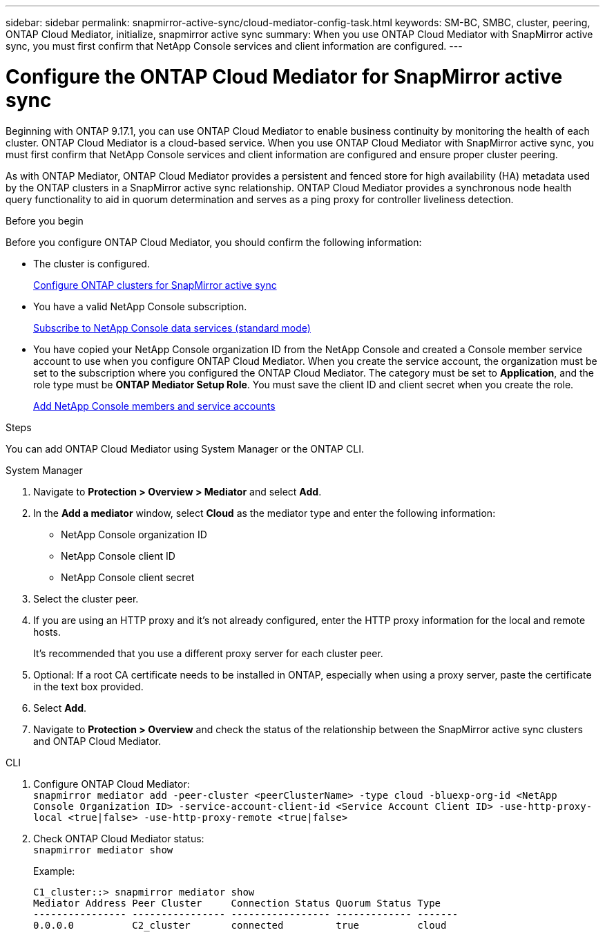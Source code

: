 ---
sidebar: sidebar
permalink: snapmirror-active-sync/cloud-mediator-config-task.html
keywords: SM-BC, SMBC, cluster, peering, ONTAP Cloud Mediator, initialize, snapmirror active sync
summary: When you use ONTAP Cloud Mediator with SnapMirror active sync, you must first confirm that NetApp Console services and client information are configured. 
---

= Configure the ONTAP Cloud Mediator for SnapMirror active sync
:hardbreaks:
:nofooter:
:icons: font
:linkattrs:
:imagesdir: ../media/


[.lead]
Beginning with ONTAP 9.17.1, you can use ONTAP Cloud Mediator to enable business continuity by monitoring the health of each cluster. ONTAP Cloud Mediator is a cloud-based service. When you use ONTAP Cloud Mediator with SnapMirror active sync, you must first confirm that NetApp Console services and client information are configured and ensure proper cluster peering. 

As with ONTAP Mediator, ONTAP Cloud Mediator provides a persistent and fenced store for high availability (HA) metadata used by the ONTAP clusters in a SnapMirror active sync relationship. ONTAP Cloud Mediator provides a synchronous node health query functionality to aid in quorum determination and serves as a ping proxy for controller liveliness detection.

.Before you begin

Before you configure ONTAP Cloud Mediator, you should confirm the following information:

* The cluster is configured.
+
link:cluster-config-task.html[Configure ONTAP clusters for SnapMirror active sync]

* You have a valid NetApp Console subscription.
+
link:https://docs.netapp.com/us-en/console-setup-admin/task-subscribe-standard-mode.html[Subscribe to NetApp Console data services (standard mode)] 

* You have copied your NetApp Console organization ID from the NetApp Console and created a Console member service account to use when you configure ONTAP Cloud Mediator. When you create the service account, the organization must be set to the subscription where you configured the ONTAP Cloud Mediator. The category must be set to *Application*, and the role type must be *ONTAP Mediator Setup Role*. You must save the client ID and client secret when you create the role.
+
link:https://docs.netapp.com/us-en/console-setup-admin/task-iam-manage-members-permissions.html#add-members[Add NetApp Console members and service accounts]

.Steps

You can add ONTAP Cloud Mediator using System Manager or the ONTAP CLI.

[role="tabbed-block"]
====

.System Manager
--
. Navigate to *Protection > Overview > Mediator* and select *Add*.
. In the *Add a mediator* window, select *Cloud* as the mediator type and enter the following information:
+
* NetApp Console organization ID
* NetApp Console client ID
* NetApp Console client secret
. Select the cluster peer.
. If you are using an HTTP proxy and it's not already configured, enter the HTTP proxy information for the local and remote hosts. 
+
It's recommended that you use a different proxy server for each cluster peer.
. Optional: If a root CA certificate needs to be installed in ONTAP, especially when using a proxy server, paste the certificate in the text box provided.  
. Select *Add*.
. Navigate to *Protection > Overview* and check the status of the relationship between the SnapMirror active sync clusters and ONTAP Cloud Mediator.
--
.CLI
--
. Configure ONTAP Cloud Mediator:
`snapmirror mediator add -peer-cluster <peerClusterName> -type cloud -bluexp-org-id <NetApp Console Organization ID> -service-account-client-id <Service Account Client ID> -use-http-proxy-local <true|false> -use-http-proxy-remote <true|false>`

. Check ONTAP Cloud Mediator status:
`snapmirror mediator show`
+
Example:
+
----
C1_cluster::> snapmirror mediator show
Mediator Address Peer Cluster     Connection Status Quorum Status Type
---------------- ---------------- ----------------- ------------- -------
0.0.0.0          C2_cluster       connected         true          cloud
----
--
====

// 2025-Sept-10, BLUEXPDOC-872
// 2025-June-27, ONTAPDOC-2763